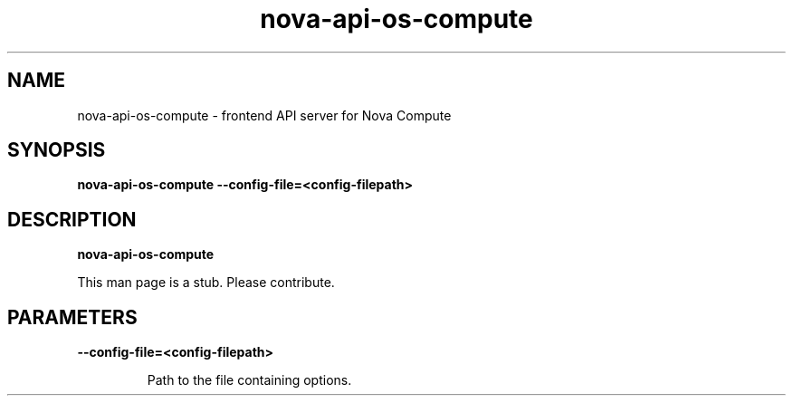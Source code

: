 .TH nova\-api\-os\-compute 8
.SH NAME
nova\-api\-os\-compute \- frontend API server for Nova Compute 

.SH SYNOPSIS
.B nova\-api\-os\-compute
.B \-\-config-file=<config-filepath>

.SH DESCRIPTION
.B nova\-api\-os\-compute

This man page is a stub. Please contribute.

.SH PARAMETERS

.LP
.B \-\-config-file=<config-filepath>
.IP

Path to the file containing options.
